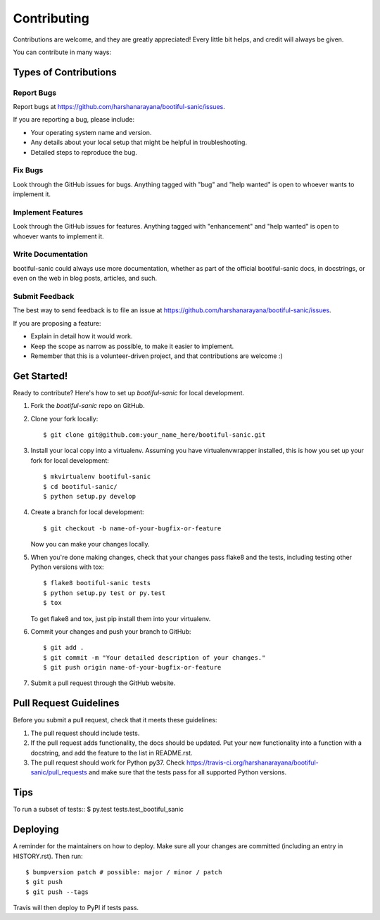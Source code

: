 .. highlight:: shell

============
Contributing
============

Contributions are welcome, and they are greatly appreciated! Every little bit
helps, and credit will always be given.

You can contribute in many ways:

Types of Contributions
----------------------

Report Bugs
~~~~~~~~~~~

Report bugs at https://github.com/harshanarayana/bootiful-sanic/issues.

If you are reporting a bug, please include:

* Your operating system name and version.
* Any details about your local setup that might be helpful in troubleshooting.
* Detailed steps to reproduce the bug.

Fix Bugs
~~~~~~~~

Look through the GitHub issues for bugs. Anything tagged with "bug" and "help
wanted" is open to whoever wants to implement it.

Implement Features
~~~~~~~~~~~~~~~~~~

Look through the GitHub issues for features. Anything tagged with "enhancement"
and "help wanted" is open to whoever wants to implement it.

Write Documentation
~~~~~~~~~~~~~~~~~~~

bootiful-sanic could always use more documentation, whether as part of the
official bootiful-sanic docs, in docstrings, or even on the web in blog posts,
articles, and such.

Submit Feedback
~~~~~~~~~~~~~~~

The best way to send feedback is to file an issue at https://github.com/harshanarayana/bootiful-sanic/issues.

If you are proposing a feature:

* Explain in detail how it would work.
* Keep the scope as narrow as possible, to make it easier to implement.
* Remember that this is a volunteer-driven project, and that contributions
  are welcome :)

Get Started!
------------

Ready to contribute? Here's how to set up `bootiful-sanic` for local development.

1. Fork the `bootiful-sanic` repo on GitHub.
2. Clone your fork locally::

    $ git clone git@github.com:your_name_here/bootiful-sanic.git

3. Install your local copy into a virtualenv. Assuming you have virtualenvwrapper installed, this is how you set up your fork for local development::

    $ mkvirtualenv bootiful-sanic
    $ cd bootiful-sanic/
    $ python setup.py develop

4. Create a branch for local development::

    $ git checkout -b name-of-your-bugfix-or-feature

   Now you can make your changes locally.

5. When you're done making changes, check that your changes pass flake8 and the
   tests, including testing other Python versions with tox::

    $ flake8 bootiful-sanic tests
    $ python setup.py test or py.test
    $ tox

   To get flake8 and tox, just pip install them into your virtualenv.

6. Commit your changes and push your branch to GitHub::

    $ git add .
    $ git commit -m "Your detailed description of your changes."
    $ git push origin name-of-your-bugfix-or-feature

7. Submit a pull request through the GitHub website.

Pull Request Guidelines
-----------------------

Before you submit a pull request, check that it meets these guidelines:

1. The pull request should include tests.
2. If the pull request adds functionality, the docs should be updated. Put
   your new functionality into a function with a docstring, and add the
   feature to the list in README.rst.
3. The pull request should work for Python py37. Check
   https://travis-ci.org/harshanarayana/bootiful-sanic/pull_requests
   and make sure that the tests pass for all supported Python versions.

Tips
----

To run a subset of tests::
$ py.test tests.test_bootiful_sanic


Deploying
---------

A reminder for the maintainers on how to deploy.
Make sure all your changes are committed (including an entry in HISTORY.rst).
Then run::

$ bumpversion patch # possible: major / minor / patch
$ git push
$ git push --tags

Travis will then deploy to PyPI if tests pass.
